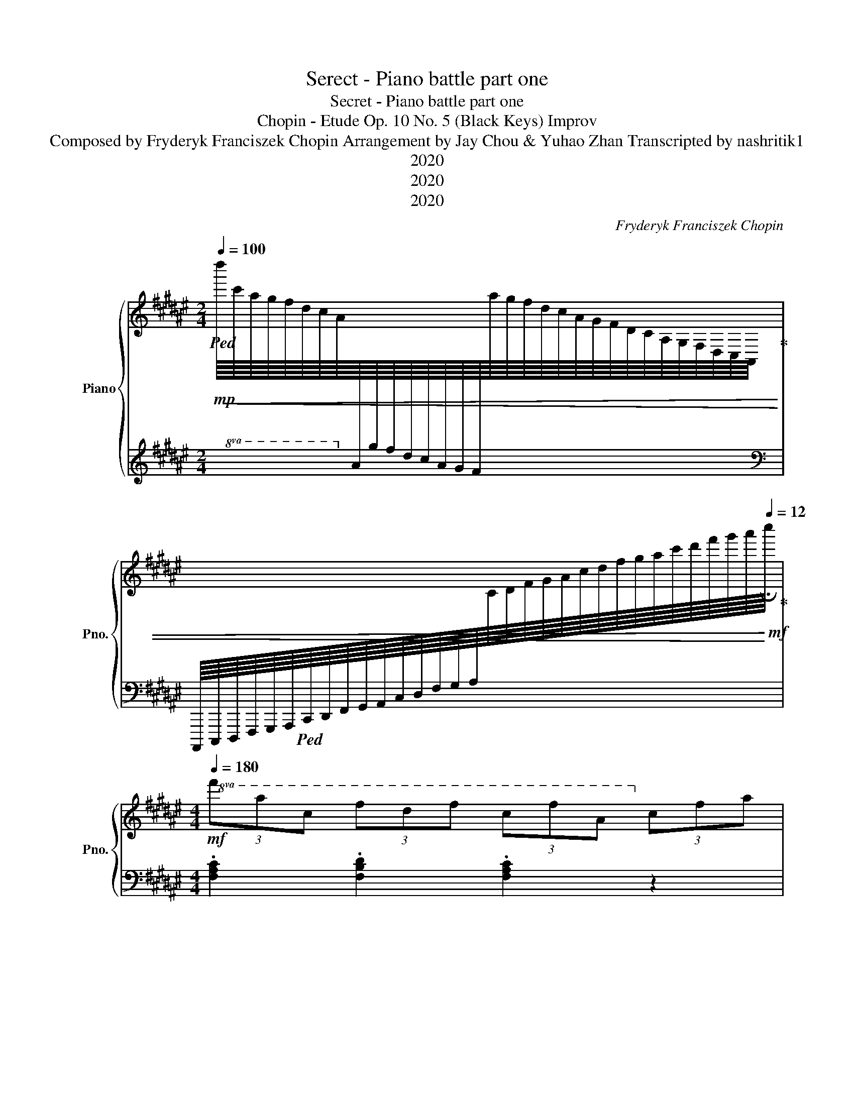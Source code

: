 X:1
T:Serect - Piano battle part one
T:Secret - Piano battle part one
T:Chopin - Etude Op. 10 No. 5 (Black Keys) Improv
T:Composed by Fryderyk Franciszek Chopin Arrangement by Jay Chou & Yuhao Zhan Transcripted by nashritik1 
T:2020
T:2020
T:2020
C:Fryderyk Franciszek Chopin
Z:2020
%%score { 1 | 2 }
L:1/8
Q:1/4=100
M:2/4
K:F#
V:1 treble nm="Piano" snm="Pno."
V:2 treble 
V:1
!mp!!8va(!!ped!!<(! d''/8c''/8a'/8g'/8f'/8d'/8c'/8a/8!8va)![I:staff +1]a/8g/8f/8d/8c/8A/8G/8F/8[I:staff -1]a/8g/8f/8d/8c/8A/8G/8F/8D/8C/8A,/8G,/8F,/8D,/8C,/8A,,/8!ped-up! | %1
[I:staff +1] A,,,,/8C,,,/8D,,,/8F,,,/8G,,,/8A,,,/8!ped!C,,/8D,,/8F,,/8G,,/8A,,/8C,/8D,/8F,/8G,/8A,/8[I:staff -1]C/8D/8F/8G/8A/8c/8d/8f/8g/8a/8c'/8d'/8f'/8g'/8a'/8!<)![Q:1/4=12]!mf!!fermata!c''/8!ped-up! | %2
[M:4/4]!mf![Q:1/4=180]!8va(! (3f'a'c' (3f'd'f' (3c'f'a!8va)! (3c'fa | %3
!f!!>(! (3f!ped!ac (3f!ped-up!df (3cfA (3cFA | (3z!ped! cG (3cG!>)!!mf!g (3Ggd (3gdd'!ped-up! | %5
!8va(! (3d!ped!d'g!>(! (3d'gg' (3gg'!>!c' (3g'!ped-up!c'!>)!!mp!c''!8va)! | %6
!mf!!8va(!!<(! (3f'a'c' (3f'd'f' (3c'f'a!8va)! (3c'fa!<)! | %7
!f!!>(! (3f!ped!ac (3f!ped-up!df (3cfA (3cF!>)!!mp!A | %8
 (3D!ped!dG (3d!<(!Gg (3dgd!8va(! (3d'gg'!ped-up! | %9
 (3a!ped!a'a (3!>!a'a!<)!!mf!a' (3aa'a (3a'aa'!8va)!!ped-up! | %10
[K:D][Q:1/4=135]!8va(! (3b!ped![Q:1/4=134]"^.1"!<(!b'[Q:1/4=131]"^.5"b"^.decelerando"[Q:1/4=127]"^.4" (3b'[Q:1/4=121]"^.7"b[Q:1/4=114]"^.5"b'[Q:1/4=105]"^.7" (3b[Q:1/4=95]"^.5"b'[Q:1/4=83]"^.8"b[Q:1/4=70]"^.7" (3b'[Q:1/4=56]"^.1"b!<)!!ff![Q:1/4=40]!fermata!b'!8va)!!ped-up! | %11
!f![Q:1/4=180]!8va(! (3g'b'd'!>(! (3g'e'g' (3d'g'b!8va)! (3d'gb!>)! | %12
!mf! (3g!ped!bd!<(! (3g!ped-up!eg (3dgB (3dG!<)!!f!B | %13
 (3z!ped! dA (3d!>(!Aa (3Aae (3aee'!>)!!ped-up! | %14
!mf!!8va(! (3e!ped!e'a (3e'aa' (3a!>(!a'd' (3a'd'!>)!!mp!d''!8va)!!ped-up! | %15
!mf!!8va(! (3g'b'd'!<(! (3g'e'g' (3d'g'b!8va)! (3d'gb!<)! | %16
!f! (3g!ped!bd (3g!ped-up!e!>(!g (3dgB (3dGB!>)! | %17
!mf! (3E!ped!eA (3eAa (3E!ped-up!!ped!eA (3e!<(!Aa | %18
 (3D!ped!dG (3d!ped-up!Gg (3G!ped!g!<)!!f!d (3g!ped-up!dd' | %19
 (3=c'!ped!=ce (3b!ped-up!B!>(!e (3gab (3de!>)!!mf!^^f | (3z bd (3geg (3d!ped!gB (3d!ped-up!GB | %21
 (3G!ped!B!>(!D (3G!ped-up!EG (3D!ped!GB,!8vb(! (3D!ped-up!G,!>)!!mp!!>!B, | %22
!f! .G,2!8vb)! z2!ff!!8va(! .[gbd'g']2!8va)! z2 |] %23
V:2
 x x x2 |[K:bass] x2 x2 |[M:4/4] .[F,A,C]2 .[F,B,D]2 .[F,A,C]2 z2 | %3
 .[F,,F,]2 .[F,B,D]2 .[F,A,C]2 z2 | [C,,C,]2 [G,CE]2 [G,B,D]2 G,,2 | C,2 [G,B,D]2 [G,B,C]2 z2 | %6
 .[F,A,C]2 .[F,B,D]2 .[F,A,C]2 z2 | [F,,F,]2 .[F,B,D]2 .[F,A,C]2 z2 | B,,2 [G,B,D]2 z2 B,,2 | %9
 !arpeggio![A,,E,A,=D]4 z4 |[K:D] !arpeggio![B,,G,B,D]4 z4 | .[B,DG]2 .[=CEG]2 .[B,DG]2 z2 | %12
 [G,,G,]2 .[=CEG]2 .[B,DG]2 z2 | [D,,D,]2 [A,DF]2 [A,=CE]2 A,,2 | D,2 [A,=CE]2 [A,CD]2 z2 | %15
 .[B,DG]2 .[=CEG]2 .[B,DG]2 z2 | [G,,G,]2 .[=CEG]2 .[B,DG]2 z2 | C,2 [A,CE]2 =C,2 [A,=CE]2 | %18
 B,,2 [G,B,D]2 E,2 [G,B,E]2 | A,,2 [A,=CE]2 D,2 .[A,CD]2 | .[G,,G,]2 .[G,=CE]2 [G,B,D]2 z2 | %21
 [G,,,G,,]2 .[G,,=C,E,]2 [G,,B,,D,]2 z2 |!8vb(! .[G,,,G,,]2 z2 .[G,,,G,,]2!8vb)! z2 |] %23

